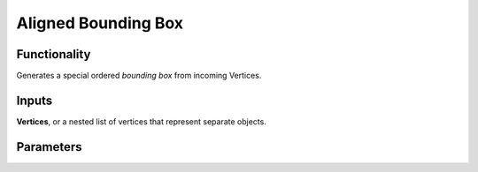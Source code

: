 Aligned Bounding Box
====================

Functionality
-------------

Generates a special ordered *bounding box* from incoming Vertices.

Inputs
------

**Vertices**, or a nested list of vertices that represent separate objects.

Parameters
----------
